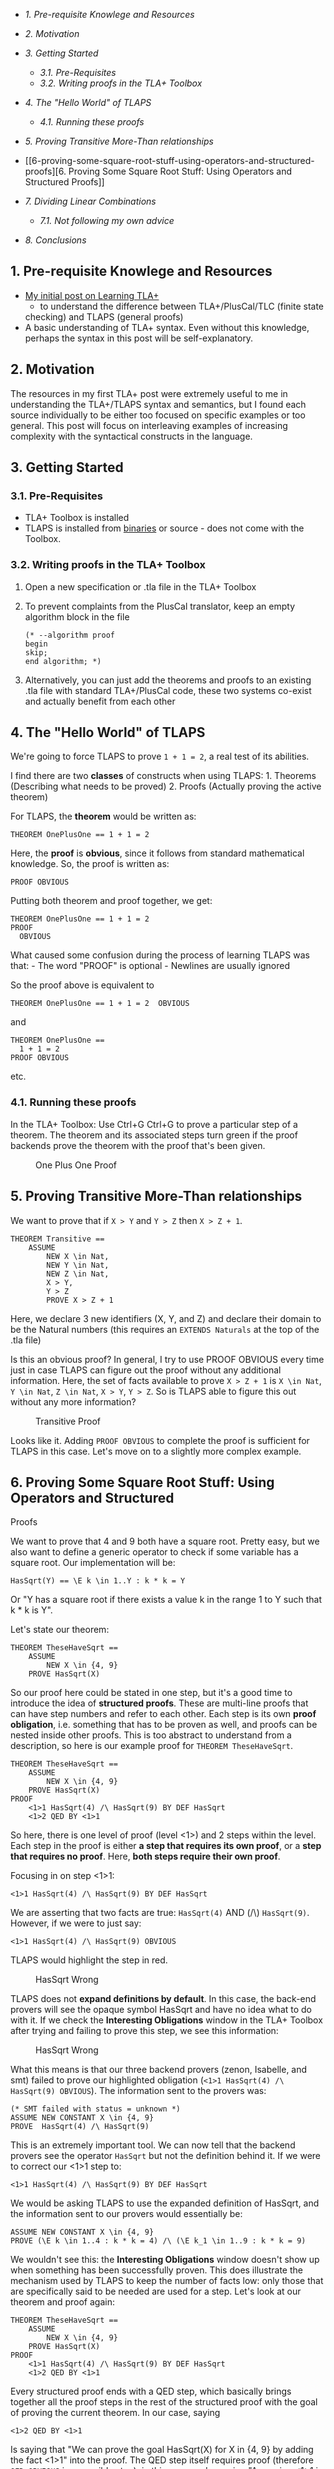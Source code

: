 #+BEGIN_HTML
  <!-- TOC depthFrom:2 -->
#+END_HTML

-  [[1-pre-requisite-knowlege-and-resources][1. Pre-requisite Knowlege
   and Resources]]
-  [[2-motivation][2. Motivation]]
-  [[3-getting-started][3. Getting Started]]

   -  [[31-pre-requisites][3.1. Pre-Requisites]]
   -  [[32-writing-proofs-in-the-tla-toolbox][3.2. Writing proofs in the
      TLA+ Toolbox]]

-  [[4-the-hello-world-of-tlaps][4. The "Hello World" of TLAPS]]

   -  [[41-running-these-proofs][4.1. Running these proofs]]

-  [[5-proving-transitive-more-than-relationships][5. Proving Transitive
   More-Than relationships]]
-  [[6-proving-some-square-root-stuff-using-operators-and-structured-proofs][6.
   Proving Some Square Root Stuff: Using Operators and Structured
   Proofs]]
-  [[7-dividing-linear-combinations][7. Dividing Linear Combinations]]

   -  [[71-not-following-my-own-advice][7.1. Not following my own
      advice]]

-  [[8-conclusions][8. Conclusions]]

#+BEGIN_HTML
  <!-- /TOC -->
#+END_HTML

** 1. Pre-requisite Knowlege and Resources
   :PROPERTIES:
   :CUSTOM_ID: pre-requisite-knowlege-and-resources
   :END:

-  [[https://sriramsami.com/tlaplus/][My initial post on Learning TLA+]]
   - to understand the difference between TLA+/PlusCal/TLC (finite state
   checking) and TLAPS (general proofs)
-  A basic understanding of TLA+ syntax. Even without this knowledge,
   perhaps the syntax in this post will be self-explanatory.

** 2. Motivation
   :PROPERTIES:
   :CUSTOM_ID: motivation
   :END:

The resources in my first TLA+ post were extremely useful to me in
understanding the TLA+/TLAPS syntax and semantics, but I found each
source individually to be either too focused on specific examples or too
general. This post will focus on interleaving examples of increasing
complexity with the syntactical constructs in the language.

** 3. Getting Started
   :PROPERTIES:
   :CUSTOM_ID: getting-started
   :END:

*** 3.1. Pre-Requisites
    :PROPERTIES:
    :CUSTOM_ID: pre-requisites
    :END:

-  TLA+ Toolbox is installed
-  TLAPS is installed from
   [[https://tla.msr-inria.inria.fr/tlaps/content/Download/Binaries.html][binaries]]
   or source - does not come with the Toolbox.

*** 3.2. Writing proofs in the TLA+ Toolbox
    :PROPERTIES:
    :CUSTOM_ID: writing-proofs-in-the-tla-toolbox
    :END:

1. Open a new specification or .tla file in the TLA+ Toolbox
2. To prevent complaints from the PlusCal translator, keep an empty
   algorithm block in the file

   #+BEGIN_EXAMPLE
       (* --algorithm proof
       begin     
       skip;
       end algorithm; *)
   #+END_EXAMPLE

3. Alternatively, you can just add the theorems and proofs to an
   existing .tla file with standard TLA+/PlusCal code, these two systems
   co-exist and actually benefit from each other

** 4. The "Hello World" of TLAPS
   :PROPERTIES:
   :CUSTOM_ID: the-hello-world-of-tlaps
   :END:

We're going to force TLAPS to prove =1 + 1 = 2=, a real test of its
abilities.

I find there are two *classes* of constructs when using TLAPS: 1.
Theorems (Describing what needs to be proved) 2. Proofs (Actually
proving the active theorem)

For TLAPS, the *theorem* would be written as:

#+BEGIN_EXAMPLE
    THEOREM OnePlusOne == 1 + 1 = 2
#+END_EXAMPLE

Here, the *proof* is *obvious*, since it follows from standard
mathematical knowledge. So, the proof is written as:

#+BEGIN_EXAMPLE
    PROOF OBVIOUS
#+END_EXAMPLE

Putting both theorem and proof together, we get:

#+BEGIN_EXAMPLE
    THEOREM OnePlusOne == 1 + 1 = 2
    PROOF 
      OBVIOUS
#+END_EXAMPLE

What caused some confusion during the process of learning TLAPS was
that: - The word "PROOF" is optional - Newlines are usually ignored

So the proof above is equivalent to

#+BEGIN_EXAMPLE
    THEOREM OnePlusOne == 1 + 1 = 2  OBVIOUS
#+END_EXAMPLE

and

#+BEGIN_EXAMPLE
    THEOREM OnePlusOne == 
      1 + 1 = 2  
    PROOF OBVIOUS
#+END_EXAMPLE

etc.

*** 4.1. Running these proofs
    :PROPERTIES:
    :CUSTOM_ID: running-these-proofs
    :END:

In the TLA+ Toolbox: Use Ctrl+G Ctrl+G to prove a particular step of a
theorem. The theorem and its associated steps turn green if the proof
backends prove the theorem with the proof that's been given.

#+CAPTION: One Plus One Proof
[[/assets/images/tlaps/oneplusone.png]]

** 5. Proving Transitive More-Than relationships
   :PROPERTIES:
   :CUSTOM_ID: proving-transitive-more-than-relationships
   :END:

We want to prove that if =X > Y= and =Y > Z= then =X > Z + 1=.

#+BEGIN_EXAMPLE
    THEOREM Transitive == 
        ASSUME 
            NEW X \in Nat,
            NEW Y \in Nat,
            NEW Z \in Nat,
            X > Y,
            Y > Z
            PROVE X > Z + 1
#+END_EXAMPLE

Here, we declare 3 new identifiers (X, Y, and Z) and declare their
domain to be the Natural numbers (this requires an =EXTENDS Naturals= at
the top of the .tla file)

Is this an obvious proof? In general, I try to use PROOF OBVIOUS every
time just in case TLAPS can figure out the proof without any additional
information. Here, the set of facts available to prove =X > Z + 1= is
=X \in Nat=, =Y \in Nat=, =Z \in Nat=, =X > Y=, =Y > Z=. So is TLAPS
able to figure this out without any more information?

#+CAPTION: Transitive Proof
[[/assets/images/tlaps/transitive.png]]

Looks like it. Adding =PROOF OBVIOUS= to complete the proof is
sufficient for TLAPS in this case. Let's move on to a slightly more
complex example.

** 6. Proving Some Square Root Stuff: Using Operators and Structured
Proofs
   :PROPERTIES:
   :CUSTOM_ID: proving-some-square-root-stuff-using-operators-and-structured-proofs
   :END:

We want to prove that 4 and 9 both have a square root. Pretty easy, but
we also want to define a generic operator to check if some variable has
a square root. Our implementation will be:

#+BEGIN_EXAMPLE
    HasSqrt(Y) == \E k \in 1..Y : k * k = Y
#+END_EXAMPLE

Or "Y has a square root if there exists a value k in the range 1 to Y
such that k * k is Y".

Let's state our theorem:

#+BEGIN_EXAMPLE
    THEOREM TheseHaveSqrt ==
        ASSUME
            NEW X \in {4, 9}
        PROVE HasSqrt(X)
#+END_EXAMPLE

So our proof here could be stated in one step, but it's a good time to
introduce the idea of *structured proofs*. These are multi-line proofs
that can have step numbers and refer to each other. Each step is its own
*proof obligation*, i.e. something that has to be proven as well, and
proofs can be nested inside other proofs. This is too abstract to
understand from a description, so here is our example proof for
=THEOREM TheseHaveSqrt=.

#+BEGIN_EXAMPLE
    THEOREM TheseHaveSqrt ==
        ASSUME
            NEW X \in {4, 9}
        PROVE HasSqrt(X)
    PROOF 
        <1>1 HasSqrt(4) /\ HasSqrt(9) BY DEF HasSqrt
        <1>2 QED BY <1>1
#+END_EXAMPLE

So here, there is one level of proof (level <1>) and 2 steps within the
level. Each step in the proof is either *a step that requires its own
proof*, or a *step that requires no proof*. Here, *both steps require
their own proof*.

Focusing in on step <1>1:

=<1>1 HasSqrt(4) /\ HasSqrt(9) BY DEF HasSqrt=

We are asserting that two facts are true: =HasSqrt(4)= AND (/\)
=HasSqrt(9)=. However, if we were to just say:

=<1>1 HasSqrt(4) /\ HasSqrt(9) OBVIOUS=

TLAPS would highlight the step in red.

#+CAPTION: HasSqrt Wrong
[[/assets/images/tlaps/hassqrt-wrong.png]]

TLAPS does not *expand definitions by default*. In this case, the
back-end provers will see the opaque symbol HasSqrt and have no idea
what to do with it. If we check the *Interesting Obligations* window in
the TLA+ Toolbox after trying and failing to prove this step, we see
this information:

#+CAPTION: HasSqrt Wrong
[[/assets/images/tlaps/io.png]]

What this means is that our three backend provers (zenon, Isabelle, and
smt) failed to prove our highlighted obligation
(=<1>1 HasSqrt(4) /\ HasSqrt(9) OBVIOUS=). The information sent to the
provers was:

#+BEGIN_EXAMPLE
    (* SMT failed with status = unknown *)
    ASSUME NEW CONSTANT X \in {4, 9}
    PROVE  HasSqrt(4) /\ HasSqrt(9)
#+END_EXAMPLE

This is an extremely important tool. We can now tell that the backend
provers see the operator =HasSqrt= but not the definition behind it. If
we were to correct our <1>1 step to:

=<1>1 HasSqrt(4) /\ HasSqrt(9) BY DEF HasSqrt=

We would be asking TLAPS to use the expanded definition of HasSqrt, and
the information sent to our provers would essentially be:

#+BEGIN_EXAMPLE
    ASSUME NEW CONSTANT X \in {4, 9}
    PROVE (\E k \in 1..4 : k * k = 4) /\ (\E k_1 \in 1..9 : k * k = 9)
#+END_EXAMPLE

We wouldn't see this: the *Interesting Obligations* window doesn't show
up when something has been successfully proven. This does illustrate the
mechanism used by TLAPS to keep the number of facts low: only those that
are specifically said to be needed are used for a step. Let's look at
our theorem and proof again:

#+BEGIN_EXAMPLE
    THEOREM TheseHaveSqrt ==
        ASSUME
            NEW X \in {4, 9}
        PROVE HasSqrt(X)
    PROOF 
        <1>1 HasSqrt(4) /\ HasSqrt(9) BY DEF HasSqrt
        <1>2 QED BY <1>1
#+END_EXAMPLE

Every structured proof ends with a QED step, which basically brings
together all the proof steps in the rest of the structured proof with
the goal of proving the current theorem. In our case, saying

#+BEGIN_EXAMPLE
    <1>2 QED BY <1>1
#+END_EXAMPLE

Is saying that "We can prove the goal HasSqrt(X) for X in {4, 9} by
adding the fact <1>1" into the proof. The QED step itself requires proof
(therefore =QED OBVIOUS= is a possible step), in this case, we're saying
"Assuming <1>1 is true, we have proved the theorem". Given the wrong
facts to QED will cause this step to fail, for e.g. =QED BY X = 5= in
this case. Once we correct everything, we get:

#+CAPTION: HasSqrt
[[/assets/images/tlaps/sqrt.png]]

** 7. Dividing Linear Combinations
   :PROPERTIES:
   :CUSTOM_ID: dividing-linear-combinations
   :END:

We want to prove an interesting theorem:

If: - A divides B without remainder, and - A divides C without remainder

Then: - A divides Bx + Cy (the "linear combination" of B and C) without
remainder, where x and y are any two integers.

First we need to define what it means for some value to divide another.
We will define it as:

#+BEGIN_EXAMPLE
    Divides(n, d) == d > 0 /\ \E k \in Nat : n = d * k
#+END_EXAMPLE

So for =d= to divide some =n=, =d= must be more than 0, and there must
be a number =k= such that =d * k = n=. We could also define it as
=n % d = 0=, but this seems harder to work with: we'd have to prove of
=d > 0= and so on.

Let's state the theorem as specified:

#+BEGIN_EXAMPLE
    THEOREM LinearCombinationDivides == 
        ASSUME
            NEW A \in Nat,
            NEW B \in Nat,
            NEW C \in Nat,
            Divides(B, A),
            Divides(C, A)
        PROVE
            \A x, y \in Nat : Divides((B * x) + (C * y), A)
#+END_EXAMPLE

This will require a longer structured proof. Simply put: =PROOF OBVIOUS=
fails here, citing insufficient facts. One possible proof is:

#+BEGIN_EXAMPLE
    THEOREM LinearCombinationDivides == 
        ASSUME
            NEW A \in Nat,
            NEW B \in Nat,
            NEW C \in Nat,
            Divides(B, A),
            Divides(C, A)
        PROVE
            \A x, y \in Nat : Divides((B * x) + (C * y), A)
    PROOF
        <1>1  PICK k \in Nat : B = A * k BY DEF Divides
        <1>2  PICK m \in Nat : C = A * m BY DEF Divides
        <1>3  TAKE x \in Nat 
        <1>4  (B * x) = (A * k) * x BY <1>1
        <1>5  TAKE y \in Nat
        <1>6  (C * y) = (A * m) * y BY <1>2
        <1>7  (B * x) + (C * y) = ((A * k) * x) + ((A * m) * y) BY <1>1, <1>2
        <1>8  ((A * k) * x) + ((A * m) * y) = A * (k * x + m * y) BY <1>7
        <1>9  (B * x) + (C * y) = A * (k * x + m * y) BY <1>7, <1>8
        <1>10 QED BY <1>9 DEF Divides
#+END_EXAMPLE

There are a lot of new concepts, and we will explore them step-wise.

=<1>1  PICK k \in Nat : B = A * k BY DEF Divides=

Step <1>1 states that for the rest of the proof, we are going to =PICK=
a value k such that B = A * k, and we state that the reason we can do
this is due to the definition of Divides. This makes sense: we said
Divides(B, A) which implies B = A * k. Why didn't we say
=<1>1  \E k \in Nat : B = A * k BY DEF Divides= instead (=\E= vs
=PICK=)? =\E k...= makes the definition of =k= local to only that step,
=PICK= makes =k= accessible to the rest of the proof when we include the
step elsewhere. Maybe it can be thought of as a private variable
(=\E k=) vs a public variable (=PICK k=).

=<1>2  PICK m \in Nat : C = A * m BY DEF Divides=

Step <1>2 is pretty much identical to step 1, just that we are doing the
same thing for C.

=<1>3  TAKE x \in Nat=

Step <1>3 is the first *proof-less structured proof step* that we have
encountered. This can be thought of as equivalent to "for all y in
Nat...". Note the difference here: =TAKE= is like for-all and doesn't
require proof, =PICK= is like there-exists and does require proof.

=<1>4  (B * x) = (A * k) * x BY <1>1=

In Step <1>4, we say that by adding the step <1>1
(=PICK k \in Nat : B = A * k BY DEF Divides=) to our list of facts for
this step, we can prove that =(B * x) = (A * k) * x=, which makes sense
since we are just expanding the definition of B. We do this for steps
<1>5 and <1>6 for C as well.

=<1>7  (B * x) + (C * y) = ((A * k) * x) + ((A * m) * y) BY <1>1, <1>2=

=<1>8  ((A * k) * x) + ((A * m) * y) = A * (k * x + m * y) BY <1>7=

=<1>9  (B * x) + (C * y) = A * (k * x + m * y) BY <1>7, <1>8=

The next three steps are basic arithmetic to achieve the form (B * x) +
(C * y) = A * (some natural number). After this, only one last step is
necessary to complete the proof:

=<1>10 QED BY <1>9 DEF Divides=

So using fact <1>9, we are able to finally prove our theorem.

#+CAPTION: LinearComb
[[/assets/images/tlaps/linearcomb.png]]

*** 7.1. Not following my own advice
    :PROPERTIES:
    :CUSTOM_ID: not-following-my-own-advice
    :END:

While this example shows the methodical steps behind structured proofs
and how to refer to previous steps to prove the current step, TLAPS was
actually much smarter than I gave it credit for. I noticed that some
steps of my proof were redundant when commenting them out, and then
after I removed all of them...

#+CAPTION: LinearComb-Obvious
[[/assets/images/tlaps/linearcomb-obv.png]]

So actually, supplying the definition of Divides to TLAPS was sufficient
for the backend provers to prove this theorem. My original definition of
Divides had an extra =d <= n= constraint that I removed while doing some
other proofs, since it was an unnecessary constraint, and that was one
of the things that made this proof obvious to TLAPS. The lesson to learn
here: *always check the =OBVIOUS= and
=BY DEF <..relevant definitions..>= proofs first before trying to prove
anything else*.

** 8. Conclusions
   :PROPERTIES:
   :CUSTOM_ID: conclusions
   :END:

TLAPS is a really useful proof system that forces users to write
rigorous mathematical proofs. After a while, it mostly feels like
working together with the proof system to achieve some goal, as opposed
to struggling to teach it some obvious fact. The main window into what
the proof system is "thinking" is the *Interesting Obligations* window
when it can't prove something. I intend to combine my models in standard
TLA+/PlusCal/TLC with TLAPS, since we are just scratching the surface of
the proof system in this post. It's also capable of checking temporal
logic to a degree, and can handle induction over the natural numbers,
among many other capabilities.

To continue learning TLAPS, the resources on TLAPS from
[[https://sriramsami.com/tlaplus/][my initial post on Learning TLA+]]
were my main references. I'm not reproducing those references here, in
order to limit any updates to the list to just that post. I'd recommend
reading through those resources multiple times in different orders until
more of TLAPS begins to make sense.
